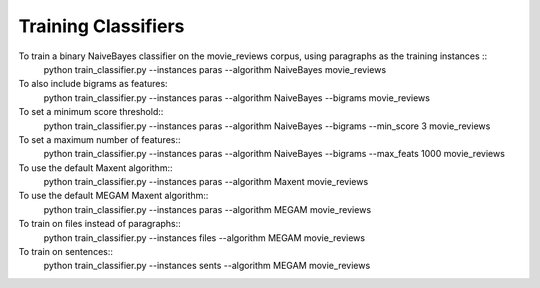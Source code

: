 --------------------
Training Classifiers
--------------------

To train a binary NaiveBayes classifier on the movie_reviews corpus, using paragraphs as the training instances ::
	python train_classifier.py --instances paras --algorithm NaiveBayes movie_reviews

To also include bigrams as features:
	python train_classifier.py --instances paras --algorithm NaiveBayes --bigrams movie_reviews

To set a minimum score threshold::
	python train_classifier.py --instances paras --algorithm NaiveBayes --bigrams --min_score 3 movie_reviews

To set a maximum number of features::
	python train_classifier.py --instances paras --algorithm NaiveBayes --bigrams --max_feats 1000 movie_reviews

To use the default Maxent algorithm::
	python train_classifier.py --instances paras --algorithm Maxent movie_reviews

To use the default MEGAM Maxent algorithm::
	python train_classifier.py --instances paras --algorithm MEGAM movie_reviews

To train on files instead of paragraphs::
	python train_classifier.py --instances files --algorithm MEGAM movie_reviews

To train on sentences::
	python train_classifier.py --instances sents --algorithm MEGAM movie_reviews